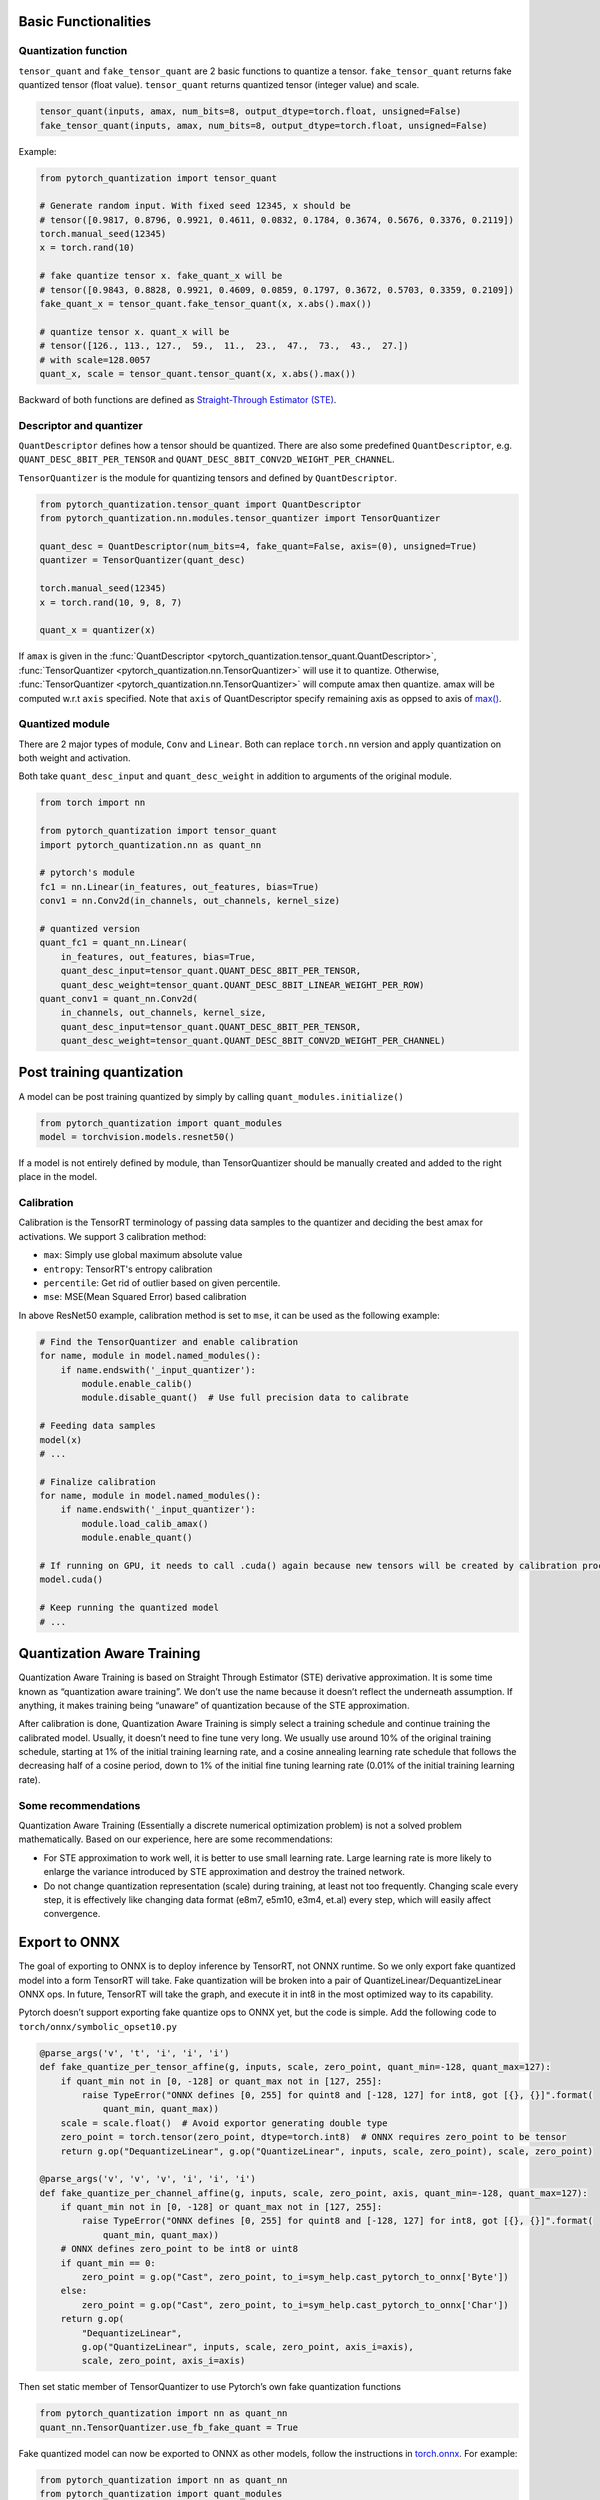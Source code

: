 Basic Functionalities
---------------------

Quantization function
~~~~~~~~~~~~~~~~~~~~~

``tensor_quant`` and ``fake_tensor_quant`` are 2 basic functions to
quantize a tensor. ``fake_tensor_quant`` returns fake quantized tensor
(float value). ``tensor_quant`` returns quantized tensor (integer value)
and scale.

.. code:: python

    tensor_quant(inputs, amax, num_bits=8, output_dtype=torch.float, unsigned=False)
    fake_tensor_quant(inputs, amax, num_bits=8, output_dtype=torch.float, unsigned=False)

Example:

.. code:: python

    from pytorch_quantization import tensor_quant

    # Generate random input. With fixed seed 12345, x should be 
    # tensor([0.9817, 0.8796, 0.9921, 0.4611, 0.0832, 0.1784, 0.3674, 0.5676, 0.3376, 0.2119])
    torch.manual_seed(12345)
    x = torch.rand(10)

    # fake quantize tensor x. fake_quant_x will be 
    # tensor([0.9843, 0.8828, 0.9921, 0.4609, 0.0859, 0.1797, 0.3672, 0.5703, 0.3359, 0.2109])
    fake_quant_x = tensor_quant.fake_tensor_quant(x, x.abs().max())

    # quantize tensor x. quant_x will be
    # tensor([126., 113., 127.,  59.,  11.,  23.,  47.,  73.,  43.,  27.])
    # with scale=128.0057
    quant_x, scale = tensor_quant.tensor_quant(x, x.abs().max())

Backward of both functions are defined as `Straight-Through Estimator (STE) <https://arxiv.org/abs/1308.3432>`_.

Descriptor and quantizer
~~~~~~~~~~~~~~~~~~~~~~~~

``QuantDescriptor`` defines how a tensor should be quantized. There are
also some predefined ``QuantDescriptor``, e.g.
``QUANT_DESC_8BIT_PER_TENSOR`` and
``QUANT_DESC_8BIT_CONV2D_WEIGHT_PER_CHANNEL``.

``TensorQuantizer`` is the module for quantizing tensors and defined by
``QuantDescriptor``.

.. code:: python

    from pytorch_quantization.tensor_quant import QuantDescriptor
    from pytorch_quantization.nn.modules.tensor_quantizer import TensorQuantizer

    quant_desc = QuantDescriptor(num_bits=4, fake_quant=False, axis=(0), unsigned=True)
    quantizer = TensorQuantizer(quant_desc)

    torch.manual_seed(12345)
    x = torch.rand(10, 9, 8, 7)

    quant_x = quantizer(x)

If ``amax`` is given in the :func:`QuantDescriptor <pytorch_quantization.tensor_quant.QuantDescriptor>`, :func:`TensorQuantizer <pytorch_quantization.nn.TensorQuantizer>` will use it to quantize. Otherwise, :func:`TensorQuantizer <pytorch_quantization.nn.TensorQuantizer>`  will compute amax then quantize. amax will be computed w.r.t ``axis`` specified. Note that ``axis`` of QuantDescriptor specify remaining axis as oppsed to axis of `max() <https://docs.scipy.org/doc/numpy/reference/generated/numpy.amax.html>`_.

Quantized module
~~~~~~~~~~~~~~~~

There are 2 major types of module, ``Conv`` and ``Linear``. Both can
replace ``torch.nn`` version and apply quantization on both weight and
activation.

Both take ``quant_desc_input`` and ``quant_desc_weight`` in addition to
arguments of the original module.

.. code:: python

    from torch import nn

    from pytorch_quantization import tensor_quant
    import pytorch_quantization.nn as quant_nn

    # pytorch's module
    fc1 = nn.Linear(in_features, out_features, bias=True)
    conv1 = nn.Conv2d(in_channels, out_channels, kernel_size)

    # quantized version
    quant_fc1 = quant_nn.Linear(
        in_features, out_features, bias=True,
        quant_desc_input=tensor_quant.QUANT_DESC_8BIT_PER_TENSOR,
        quant_desc_weight=tensor_quant.QUANT_DESC_8BIT_LINEAR_WEIGHT_PER_ROW)
    quant_conv1 = quant_nn.Conv2d(
        in_channels, out_channels, kernel_size,
        quant_desc_input=tensor_quant.QUANT_DESC_8BIT_PER_TENSOR,
        quant_desc_weight=tensor_quant.QUANT_DESC_8BIT_CONV2D_WEIGHT_PER_CHANNEL)

Post training quantization
--------------------------

A model can be post training quantized by simply by calling ``quant_modules.initialize()``

.. code:: python

    from pytorch_quantization import quant_modules
    model = torchvision.models.resnet50()

If a model is not entirely defined by module, than TensorQuantizer should be 
manually created and added to the right place in the model.

Calibration
~~~~~~~~~~~

Calibration is the TensorRT terminology of passing data samples to the
quantizer and deciding the best amax for activations. We support 3
calibration method:

-  ``max``: Simply use global maximum absolute value
-  ``entropy``: TensorRT's entropy calibration
-  ``percentile``: Get rid of outlier based on given percentile.
-  ``mse``: MSE(Mean Squared Error) based calibration

In above ResNet50 example, calibration method is set to ``mse``, it can
be used as the following example:

.. code:: python

    # Find the TensorQuantizer and enable calibration
    for name, module in model.named_modules():
        if name.endswith('_input_quantizer'):
            module.enable_calib()
            module.disable_quant()  # Use full precision data to calibrate
            
    # Feeding data samples
    model(x)
    # ...

    # Finalize calibration
    for name, module in model.named_modules():
        if name.endswith('_input_quantizer'):
            module.load_calib_amax()
            module.enable_quant()
            
    # If running on GPU, it needs to call .cuda() again because new tensors will be created by calibration process
    model.cuda()

    # Keep running the quantized model
    # ...

Quantization Aware Training
---------------------

Quantization Aware Training is based on Straight Through Estimator (STE)
derivative approximation. It is some time known as “quantization aware
training”. We don’t use the name because it doesn’t reflect the
underneath assumption. If anything, it makes training being “unaware” of
quantization because of the STE approximation.

After calibration is done, Quantization Aware Training is simply select a
training schedule and continue training the calibrated model. Usually,
it doesn’t need to fine tune very long. We usually use around 10% of the
original training schedule, starting at 1% of the initial training
learning rate, and a cosine annealing learning rate schedule that
follows the decreasing half of a cosine period, down to 1% of the
initial fine tuning learning rate (0.01% of the initial training
learning rate).

Some recommendations
~~~~~~~~~~~~~~~~~~~~

Quantization Aware Training (Essentially a discrete numerical optimization
problem) is not a solved problem mathematically. Based on our
experience, here are some recommendations:

-  For STE approximation to work well, it is better to use small
   learning rate. Large learning rate is more likely to enlarge the
   variance introduced by STE approximation and destroy the trained
   network.
-  Do not change quantization representation (scale) during training, at
   least not too frequently. Changing scale every step, it is
   effectively like changing data format (e8m7, e5m10, e3m4, et.al)
   every step, which will easily affect convergence.

Export to ONNX
--------------

The goal of exporting to ONNX is to deploy inference by TensorRT, not
ONNX runtime. So we only export fake quantized model into a form TensorRT will take. Fake
quantization will be broken into a pair of
QuantizeLinear/DequantizeLinear ONNX ops. In future, TensorRT will take
the graph, and execute it in int8 in the most optimized way to its
capability.

Pytorch doesn’t support exporting fake quantize ops to ONNX yet, but the
code is simple. Add the following code to
``torch/onnx/symbolic_opset10.py``

.. code:: python

   @parse_args('v', 't', 'i', 'i', 'i')
   def fake_quantize_per_tensor_affine(g, inputs, scale, zero_point, quant_min=-128, quant_max=127):
       if quant_min not in [0, -128] or quant_max not in [127, 255]:
           raise TypeError("ONNX defines [0, 255] for quint8 and [-128, 127] for int8, got [{}, {}]".format(
               quant_min, quant_max))
       scale = scale.float()  # Avoid exportor generating double type
       zero_point = torch.tensor(zero_point, dtype=torch.int8)  # ONNX requires zero_point to be tensor
       return g.op("DequantizeLinear", g.op("QuantizeLinear", inputs, scale, zero_point), scale, zero_point)

   @parse_args('v', 'v', 'v', 'i', 'i', 'i')
   def fake_quantize_per_channel_affine(g, inputs, scale, zero_point, axis, quant_min=-128, quant_max=127):
       if quant_min not in [0, -128] or quant_max not in [127, 255]:
           raise TypeError("ONNX defines [0, 255] for quint8 and [-128, 127] for int8, got [{}, {}]".format(
               quant_min, quant_max))
       # ONNX defines zero_point to be int8 or uint8
       if quant_min == 0:
           zero_point = g.op("Cast", zero_point, to_i=sym_help.cast_pytorch_to_onnx['Byte'])
       else:
           zero_point = g.op("Cast", zero_point, to_i=sym_help.cast_pytorch_to_onnx['Char'])
       return g.op(
           "DequantizeLinear",
           g.op("QuantizeLinear", inputs, scale, zero_point, axis_i=axis),
           scale, zero_point, axis_i=axis)

Then set static member of TensorQuantizer to use Pytorch’s own fake
quantization functions

.. code:: python

   from pytorch_quantization import nn as quant_nn
   quant_nn.TensorQuantizer.use_fb_fake_quant = True

Fake quantized model can now be exported to ONNX as other models, follow
the instructions in
`torch.onnx <https://pytorch.org/docs/stable/onnx.html?highlight=onnx#module-torch.onnx>`__.
For example:

.. code:: python

   from pytorch_quantization import nn as quant_nn
   from pytorch_quantization import quant_modules
   quant_nn.TensorQuantizer.use_fb_fake_quant = True

   quant_modules.initialize()
   model = torchvision.models.resnet50()
   # load the calibrated model
   state_dict = torch.load("quant_resnet50-entropy-1024.pth", map_location="cpu")
   model.load_state_dict(state_dict)
   model.cuda()

   dummy_input = torch.randn(128, 3, 224, 224, device='cuda')

   input_names = [ "actual_input_1" ]
   output_names = [ "output1" ]

   # enable_onnx_checker needs to be disabled. See notes below.
   torch.onnx.export(
       model, dummy_input, "quant_resnet50.onnx", verbose=True, opset_version=10, enable_onnx_checker=False)

.. Note::

    Note that ``axis`` is added to ``QuantizeLinear`` and ``DequantizeLinear`` in opset13.
